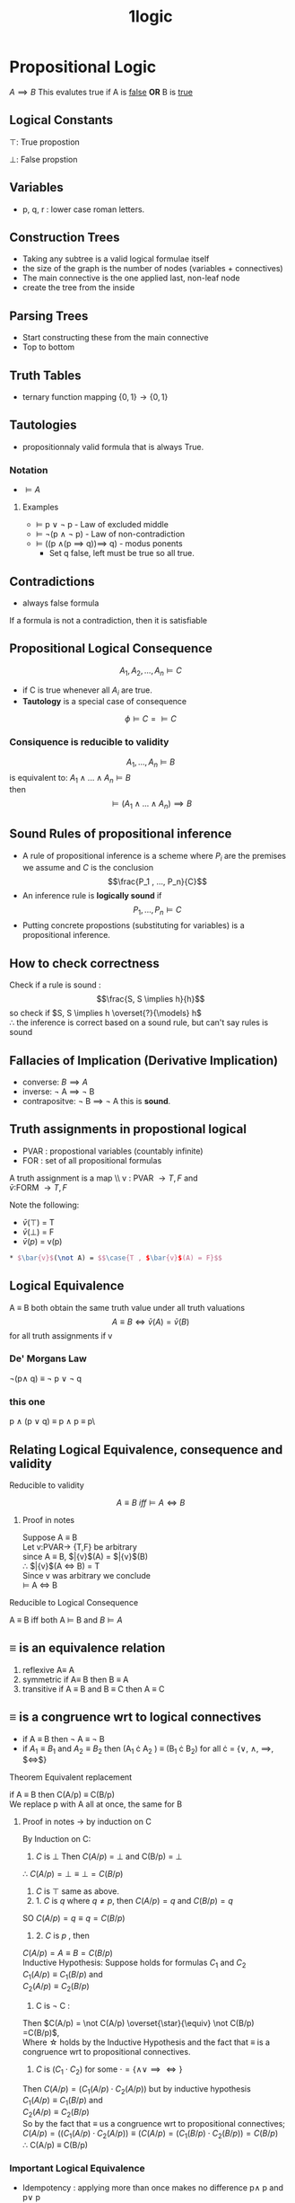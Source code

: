 
#+html_head: <link rel="stylesheet" href="https://haize-uwu.github.io/cool/style.css">
#+title: 1logic
#+LATEX_HEADER: \usepackage{amsmath}
#+LATEX_HEADER: \usepackage{amssymb}
#+LATEX_HEADER: \usepackage{bussproofs}
* Propositional Logic
$A \implies B$
This evalutes true if A is _false_ *OR* B is _true_
** Logical Constants
$\top$: True propostion

$\bot$: False propstion
** Variables
 * p, q, r : lower case roman letters.
** Construction Trees
 * Taking any subtree is a valid logical formulae itself
 * the size of the graph is the number of nodes (variables + connectives)
 * The main connective is the one applied last, non-leaf node 
 * create the tree from the inside 
** Parsing Trees
 * Start constructing these from the main connective
 * Top to bottom
** Truth Tables
 * ternary function mapping $\{0,1\} \rightarrow \{0,1\}$
** Tautologies
 * propositionnaly valid formula that is always True.
*** Notation 
 * $\models A$ 
**** Examples
 * $\models$ p \lor \not p - Law of excluded middle
 * $\models$ \not(p \land \not p) - Law of non-contradiction
 * $\models$ ((p \land(p $\implies$ q))$\implies$ q) - modus ponents
   * Set q false, left must be true so all true.
** Contradictions
 * always false formula 

****** If a formula is not a contradiction, then it is satisfiable
** Propositional Logical Consequence
$$A_1 , A_2 ,..., A_n \models C$$
 * if C is true whenever all $A_i$ are true.
 * *Tautology* is a special case of consequence 
$$ \phi \models C = \models C$$
*** Consiquence is reducible to validity
$$A_1 , ... , A_n \models B $$ is equivalent to: $A_1 \land ... \land A_n \models B$  \\
then $$\models (A_1 \land ... \land A_n) \implies B$$
** Sound Rules of propositional inference
 * A rule of propositional inference is a scheme where $P_i$ are the premises we assume and $C$ is the conclusion $$\frac{P_1 , ..., P_n}{C}$$
 * An inference rule is *logically sound* if $$P_1 , ..., P_n \models C$$
 * Putting concrete propostions (substituting for variables) is a propositional inference.
** How to check correctness
Check if a rule is sound : $$\frac{S, S \implies h}{h}$$ so check if $S, S \implies h \overset{?}{\models} h$ \\
\therefore the inference is correct based on a sound rule, but can't say rules is sound
** Fallacies of Implication (Derivative Implication)
 * converse: $B \implies A$
 * inverse: \not A $\implies$ \not B
 * contrapositve: \not B $\implies$ \not A this is *sound*.
** Truth assignments in propostional logical
 * PVAR : propostional variables (countably infinite)
 * FOR : set of all propositional formulas 
 
A truth assignment is  a map \\ v : PVAR \rightarrow {T, F} and \\ 
$\bar{v}$:FORM \rightarrow{}{T,F}

**** Note the following:
 * $\bar{v}(\top)$ = T
 * $\bar{v}(\bot)$ = F
 * $\bar{v}(p)$ = v(p)
#+begin_src latex
 * $\bar{v}$(\not A) = $$\case{T , $\bar{v}$(A) = F}$$

#+end_src

** Logical Equivalence
A \equiv B both obtain the same truth value under all truth valuations \\
$$A \equiv B \iff \bar{v}(A) = \bar{v}(B)$$ for all truth assignments if v
*** De' Morgans Law
\not(p\land q) \equiv \not p \lor \not q

*** this one
p \land (p \lor q) \equiv p \land p \equiv p\

** Relating Logical Equivalence, consequence and validity
**** Reducible to validity
$$A \equiv B\  iff \models A \iff B $$
***** Proof in notes
Suppose A \equiv B \\
Let v:PVAR\rightarrow{} {T,F} be arbitrary \\
since A \equiv B, $\bar{v}$(A) = $\bar{v}$(B) \\
\therefore $\bar{v}$(A $\iff$ B) = T \\
Since v was arbitrary we conclude \\
$\models$ A $\iff$ B
**** Reducible to Logical Consequence
A \equiv B iff both A $\models$ B and $B \models A$

** \equiv is an equivalence relation
1. reflexive A\equiv A
2. symmetric if A\equiv B then B \equiv A
3. transitive if A \equiv B and B \equiv C then A \equiv C

** \equiv is a congruence wrt to logical connectives 
 * if A \equiv B then \not A \equiv \not B \\
 * if $A_1 \equiv B_1$ and $A_2 \equiv B_2$ then (A_1 \cdot A_2 ) \equiv (B_1 \cdot B_2) for all \cdot = {\lor, \land, $\implies$, $\iff$}
****** Theorem Equivalent replacement
if A \equiv B then C(A/p) \equiv C(B/p) 
\\
We replace p with A all at once, the same for B
******* Proof in notes \rightarrow by induction on C
By Induction on C: 
1. $C$ is $\bot$ Then  $C(A/p)$ = $\bot$ and C(B/p) = $\bot$ \\
\therefore  $C(A/p) = \bot \equiv \bot = C(B/p)$
2. $C$ is $\top$ same as above.
3. 1. $C$  is $q$ where $q \neq  p$, then $C(A/p) = q$ and $C(B/p) = q$ \\
SO $C(A/p) = q \equiv q = C(B/p)$
3. 2. $C$ is $p$ , then \\
$C(A/p) = A \equiv B = C(B/p)$ \\
Inductive Hypothesis:  Suppose holds for formulas $C_1$ and $C_2$ \\
$C_1 (A/p) \equiv C_1 (B/p)$ and \\
$C_2(A/p) \equiv C_2(B/p)$ 
4. C  is \not C : \\
Then $C(A/p) = \not C(A/p) \overset{\star}{\equiv} \not C(B/p) =C(B/p)$, \\
Where \star holds by the Inductive Hypothesis and the fact that \equiv is a congruence wrt to propositional connectives. 
5. $C$ is $(C_1 \cdot C_2)$ for some $\cdot = \{\land \lor \implies \iff \}$ \\
Then $C(A/p) = (C_1(A/p) \cdot C_2(A/p))$ but by inductive hypothesis \\
$C_1 (A/p) \equiv C_1 (B/p)$ and \\
$C_2(A/p) \equiv C_2(B/p)$  \\
So by the fact that \equiv us a congruence wrt to propositional connectives; \\
$C(A/p) = ((C_1(A/p) \cdot C_2(A/p))\equiv(C(A/p) = (C_1(B/p) \cdot C_2(B/p))=C(B/p)$ \\
\therefore C(A/p) \equiv C(B/p)

*** Important Logical Equivalence
 * Idempotency : applying more than once makes no difference p\land p and p\lor p
 * Commutativity: 
 * Associativity:
 * Distributivity:
 * BUNCH OF STUFF AT THE END OF SECTION 1.3
**** Know important \equiv for negation how it affects $\implies$ and $\iff$

** Inductive Definitions
*** Structured induction
Important when an infinite set of structured objects are to be defined 
\\
BNF \\
$$w:= \epsilon | wa$$,  where $a\in A$
***** Example proof The number of right parenthesis is the same as left in logical formalae :ATTACH:
:PROPERTIES:
:ID:       1dcecf4c-c8eb-4752-a6cf-31e462019e11
:END:
\\

/l/ : $\mathbf{FOR} \rightarrow \mathbb{N}$ \\
/r/ : $\mathbf{FOR} \rightarrow \mathbb{N}$ \\
To prove /l/(\psi)= /r/(\psi) \forall\psi \in $\mathbf{FORM}$
\\
\\
1. if \psi is $\top$, then /l/ (\psi) = /l/ ($\top$) = 0 = /r/ ($\top$) = /r/ (\psi) \\
 if \psi is $\bot$, then /l/ (\psi) = /l/ ($\bot$) = 0 = /r/ ($\bot$) = /r/ (\psi) 
2. if \psi is $p$ then /l/ (\psi) = /l/ (p) = 0 = /r/ (p) = /r/ (\\psi)
3. Suppose /l/ (A) = /r/ (A) and A is \not A: \\
then /l/ (\psi) = /l/ (\not A) = /l/ (A) =/r/ (A) = /r/ (\not A) = /r/ (\psi)
4. Suppose /l/(A)  = /r/ (A) and /l/ (B) = /r/ (B) and \psi is (A \cdot B), for \cdot = {\land, \lor, $\implies$, $\iff$} \\
Then /l/ (\psi) = /l/ ((A \cdot B) = /l/ (A) + /l/ (B) + 1 \\
Now by IH = /r/ (A) + /r/ (B) +1 = /r/ ((A \cdot B)) = /r/ (\psi)







